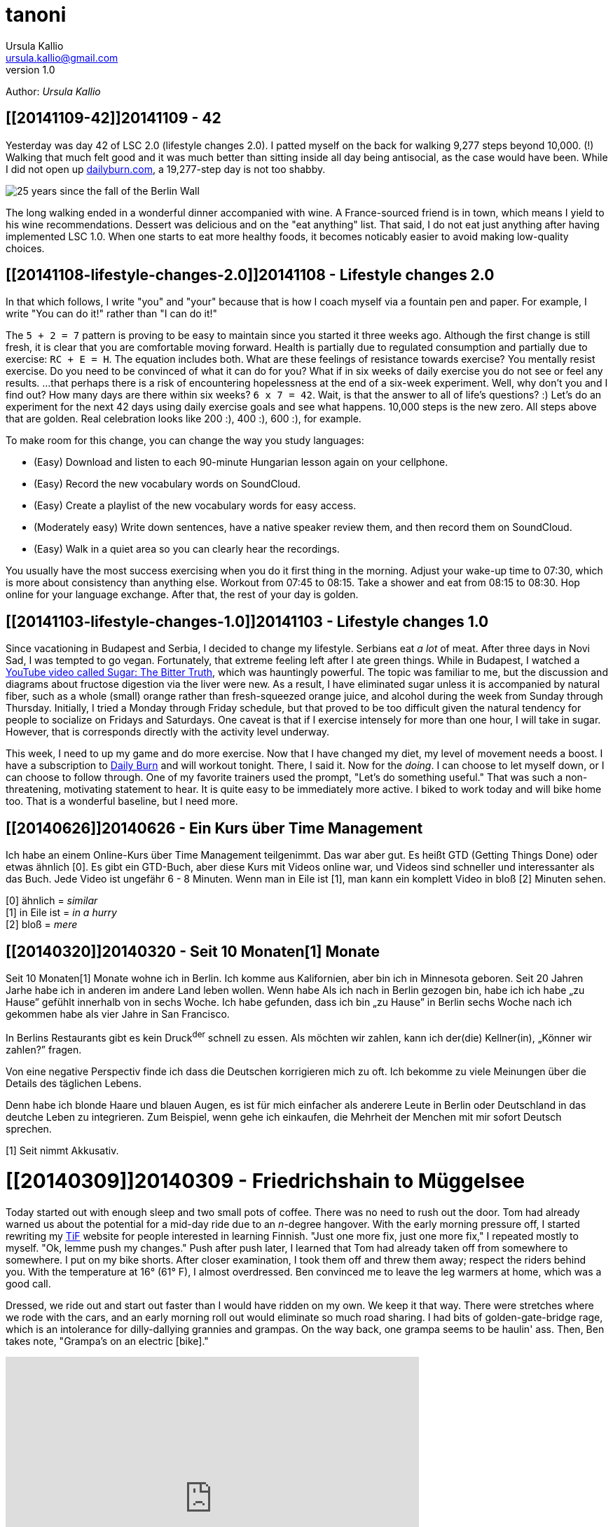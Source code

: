 = tanoni
Ursula Kallio <ursula.kallio@gmail.com>
v1.0
Author: _{author}_

== [[20141109-42]]20141109 - 42

Yesterday was day 42 of LSC 2.0 (lifestyle changes 2.0). I patted myself on the back for walking 9,277 steps beyond 10,000. (!) Walking that much felt good and it was much better than sitting inside all day being antisocial, as the case would have been. While I did not open up http://dailyburn.com[dailyburn.com], a 19,277-step day is not too shabby.

image:/images/fallofthewall25-600x800.jpg[25 years since the fall of the Berlin Wall]

The long walking ended in a wonderful dinner accompanied with wine. A France-sourced friend is in town, which means I yield to his wine recommendations. Dessert was delicious and on the "eat anything" list. That said, I do not eat just anything after having implemented LSC 1.0. When one starts to eat more healthy foods, it becomes noticably easier to avoid making low-quality choices.

== [[20141108-lifestyle-changes-2.0]]20141108 - Lifestyle changes 2.0

In that which follows, I write "you" and "your" because that is how I coach myself via a fountain pen and paper. For example, I write "You can do it!" rather than "I can do it!"

The `5 + 2 = 7` pattern is proving to be easy to maintain since you started it three weeks ago. Although the first change is still fresh, it is clear that you are comfortable moving forward. Health is partially due to regulated consumption and partially due to exercise: `RC + E = H`. The equation includes both. What are these feelings of resistance towards exercise? You mentally resist exercise. Do you need to be convinced of what it can do for you? What if in six weeks of daily exercise you do not see or feel any results. ...that perhaps there is a risk of encountering hopelessness at the end of a six-week experiment. Well, why don't you and I find out? How many days are there within six weeks? `6 x 7 = 42`. Wait, is that the answer to all of life's questions? :) Let's do an experiment for the next 42 days using  daily exercise goals and see what happens. 10,000 steps is the new zero. All steps above that are golden. Real celebration looks like 200 :), 400 :), 600 :), for example.

To make room for this change, you can change the way you study languages:

* (Easy) Download and listen to each 90-minute Hungarian lesson again on your cellphone.
* (Easy) Record the new vocabulary words on SoundCloud.
* (Easy) Create a playlist of the new vocabulary words for easy access.
* (Moderately easy) Write down sentences, have a native speaker review them, and then record them on SoundCloud.
* (Easy) Walk in a quiet area so you can clearly hear the recordings.

You usually have the most success exercising when you do it first thing in the morning. Adjust your wake-up time to 07:30, which is more about consistency than anything else. Workout from 07:45 to 08:15. Take a shower and eat from 08:15 to 08:30. Hop online for your language exchange. After that, the rest of your day is golden.

== [[20141103-lifestyle-changes-1.0]]20141103 - Lifestyle changes 1.0

Since vacationing in Budapest and Serbia, I decided to change my lifestyle. Serbians eat _a lot_ of meat. After three days in Novi Sad, I was tempted to go vegan. Fortunately, that extreme feeling left after I ate green things. While in Budapest, I watched a https://www.youtube.com/watch?v=dBnniua6-oM[YouTube video called Sugar: The Bitter Truth], which was hauntingly powerful. The topic was familiar to me, but the discussion and diagrams about fructose digestion via the liver were new. As a result, I have eliminated sugar unless it is accompanied by natural fiber, such as a whole (small) orange rather than fresh-squeezed orange juice, and alcohol during the week from Sunday through Thursday. Initially, I tried a Monday through Friday schedule, but that proved to be too difficult given the natural tendency for people to socialize on Fridays and Saturdays. One caveat is that if I exercise intensely for more than one hour, I will take in sugar. However, that is corresponds directly with the activity level underway.

This week, I need to up my game and do more exercise. Now that I have changed my diet, my level of movement needs a boost. I have a subscription to http://dailyburn.com[Daily Burn] and will workout tonight. There, I said it. Now for the _doing_. I can choose to let myself down, or I can choose to follow through. One of my favorite trainers used the prompt, "Let's do something useful." That was such a non-threatening, motivating statement to hear. It is quite easy to be immediately more active. I biked to work today and will bike home too. That is a wonderful baseline, but I need more.

== [[20140626]]20140626 - Ein Kurs über Time Management

Ich habe an einem Online-Kurs über Time Management teilgenimmt. Das war aber gut. Es heißt GTD (Getting Things Done) oder etwas ähnlich [0]. Es gibt ein GTD-Buch, aber diese Kurs mit Videos online war, und Videos sind schneller und interessanter als das Buch. Jede Video ist ungefähr 6 - 8 Minuten. Wenn man in Eile ist [1], man kann ein komplett Video in bloß [2] Minuten sehen.

[0] ähnlich = _similar_ +
[1] in Eile ist = _in a hurry_ +
[2] bloß = _mere_

== [[20140320]]20140320 - Seit 10 [ins]#Monaten#[1] [del]#Monate#

Seit 10 [ins]#Monaten#[1] [del]#Monate# wohne ich in Berlin. Ich komme aus Kalifornien, aber bin ich in Minnesota geboren. Seit 20 [ins]#Jahren# [del]#Jarhe# habe ich [ins]#in anderen# [del]#im andere# Land leben wollen. [del]#Wenn habe# [ins]#Als# ich [ins]#nach# [del]#in# Berlin gezogen [ins]#bin#, [ins]#habe ich# [del]#ich habe# &bdquo;zu Hause&rdquo; gefühlt [ins]#innerhalb von# [del]#in# sechs Woche. Ich habe gefunden, dass ich bin &bdquo;zu Hause&rdquo; in Berlin sechs Woche nach ich gekommen habe als vier Jahre in San Francisco.

In Berlins Restaurants gibt es kein Druck^der^ schnell zu essen. Als möchten wir zahlen, kann ich der(die) Kellner(in), &bdquo;Könner wir zahlen?&rdquo; fragen.

Von eine negative Perspectiv finde ich dass die Deutschen korrigieren mich zu oft. Ich bekomme zu viele Meinungen über die Details des täglichen Lebens.

Denn habe ich blonde Haare und blauen Augen, es ist für mich einfacher als anderere Leute in Berlin oder Deutschland in das deutche Leben zu integrieren. Zum Beispiel, wenn gehe ich einkaufen, die Mehrheit der Menchen mit mir sofort Deutsch sprechen.

////
Als ich nach Berlin gezogen bin, habe ich mich innerhalb von sechs Wochen „zu Hause” gefühlt. Ich fand, dass ich in Berlin eher „zu Hause” bin, sechs Wochen, nachdem ich angekommen war, als nach vier Jahren in San Francisco.
In Berlins Restaurants gibt es keinen Druck, schnell zu essen. Wenn wir zahlen möchten, kann ich den(die) Kellner(in) fragen, „Können wir zahlen?”
Von einer negativen Perspektive finde ich, dass die Deutschen mich zu oft korrigieren. Ich bekomme zu viele Meinungen über die Details des täglichen Lebens.
Weil ich blonde Haare und blauen Augen habe, es ist für mich einfacher als für andere Leute, mich in Berlin oder Deutschland in das deutsche Leben zu integrieren. Zum Beispiel: Wenn ich einkaufen gehe, spricht die Mehrheit der Menschen mit mir sofort Deutsch.
////

[1] Seit nimmt Akkusativ.

= [[20140309]]20140309 - Friedrichshain to Müggelsee

Today started out with enough sleep and two small pots of coffee. There was no need to rush out the door. Tom had already warned us about the potential for a mid-day ride due to an _n_-degree hangover. With the early morning pressure off, I started rewriting my http://thinkinfinnish.com[TiF] website for people interested in learning Finnish. "Just one more fix, just one more fix," I repeated mostly to myself. "Ok, lemme push my changes." Push after push later, I learned that Tom had already taken off from somewhere to somewhere. I put on my bike shorts. After closer examination, I took them off and threw them away; respect the riders behind you. With the temperature at 16&deg; (61&deg; F), I almost overdressed. Ben convinced me to leave the leg warmers at home, which was a good call. 

Dressed, we ride out and start out faster than I would have ridden on my own. We keep it that way. There were stretches where we rode with the cars, and an early morning roll out would eliminate so much road sharing. I had bits of golden-gate-bridge rage, which is an intolerance for dilly-dallying grannies and grampas. On the way back, one grampa seems to be haulin' ass. Then, Ben takes note, "Grampa's on an electric [bike]."

[subs="quotes"]
+++++++++++++++
<iframe frameborder="0" height="405" scrolling="no" src="http://app.strava.com/activities/119058412/embed/2b4c74bffd45d51504fd10dd8da3bc5adb9d4e80" width="590"></iframe>
+++++++++++++++

We get back during the middle of the afternoon, which leaves us plenty of time to use the rest of our day to nerd out.

== [[20140301-digital-house-cleaning]]20140301 - Digital house cleaning

It has been a long time (seven years) since I have owned `infobits.org`, and I now I own `infobits.eu`. Bit by bit, I am porting over content so I can more easily start from scratch with a new site. I am feeling kind of done with blog software Drupal or Wordpress.

= [[20140223]]20140223 - Friedrichshain to Müggelsee

I planned http://www.strava.com/routes/182746[a route on Strava] for the first
time. In actuality, my ride was a bit longer at approximately 52 km from
http://www.strava.com/activities/115433419[Friedrichshain to Müggelsee
and back]. Today's adventure gave me a chance to get lost and find my way again
several times without being pressured by time. Having lived in Berlin since May
2013, I still have much to explore.

Near the start of the ride, I noticed a cloud of water vapor from a
https://plus.google.com/116823604913091324301/about?hl=de[Vattenfall plant]:

[subs="quotes"]
+++++++++++++++
<a href="http://www.flickr.com/photos/osg/12723745775/" title="friedrichshain-müggelsee by Open Source Grrrl, on Flickr"><img src="https://farm4.staticflickr.com/3807/12723745775_73e39847bf_z.jpg" width="480" height="640" alt="friedrichshain-müggelsee"></a>
+++++++++++++++

Also near the start of the ride, my Garmin tried repeatedly to re-route me. Its
maps are nearly impossible (and indeed very ugly) to read, especially while
riding. I was happy that the thing popped up an error message and shut off its
own beeping. As directionally challenged&mdash;due to a prior
concusion&mdash;as I am, I was relieved to know that I was on the correct road.
Because it is a bit tiring to continually stop and look at a cellphone for
route information, I decided to pay attention to the well-marked signs along
the way and make some adjustments so that my ride was a bit more brainless. I
ended up in Müggelheim, which I nicknamed "the Fairfax of Friedrichshain"
because it is a small, quiet, cute place that is likely a very easy place for
riders to meet.

The woods to the south of Müggelsee are gorgeous as they come into spring. It
is worth retracing the route and turning around rather than going around the
lake. Next time I ride alone, I will wander around the forest trails more
thoroughly and realize the idea to meditate for 5 - 10 minutes before turning
back.

The streets to the north of Müggelsee were on the boring side, except for the
frog sign:

[subs="quotes"]
+++++++++++++++
<a href="http://www.flickr.com/photos/osg/12724533144/" title="frogs-200m by Open Source Grrrl, on Flickr"><img src="https://farm3.staticflickr.com/2856/12724533144_dc47ebaff7_z.jpg" width="480" height="640" alt="frogs-200m"></a>
+++++++++++++++

It is clear that wealthy people live along the lake shore. Many of the houses
were large to the extent that it was not clear to me if people live in them
or if they were office buildings that looked like homes. The return trip was
full of traffic. There is a fence that separates the traffic and lake-side
walkers and joggers. Next time, I will see about being on that side of the
fence farther away from car and tram traffic.

= [[20140215]]20140215 - Berlin to Brandenburg

I woke up tired and thinking, shit, I wish I could sleep a little while longer.
I checked my phone and read Brian&rsquo;s bail-out email from 06.37. It gave
me the motivation that I needed to get out of bed. I was already faster than
the slowest one! (Somehow showing up this week made me feel redeemed for having
bailed out the weekend prior.)

Ben, Tom, and Matt met up in Prenzlauer Berg to bike to Grunewald station
rather than take the S-Bahn. Aubrey and I opted for the S-Bahn and happened to
be in the same car on the way down. We chatted, she was riding to clear her
head, and I sipped her coffee as I listened. We continued chatting. At
Grunewald, the three others were at an easy-to-find station shop. As we rolled
out, I was excited to be riding again. I sensed I was not the only one. The
*temperature* was a comfortable *10&deg; C*, the wind was only somewhat
noticeable, and the cloud coverage made it easy on the eyes. We rode.

[subs="quotes"]
+++++++++++++++
<iframe height="405" width="590" frameborder="0" scrolling="no" src="http://www.strava.com/activities/113432429/embed/09fe4dd192c41bc8690eab8a65c97c8e08611f26"></iframe>
+++++++++++++++

I started to get hangry at, well, lunchtime. It is clearly the beginning of the
training season (at least for me) because I was not carrying any food on me. As
a person who has ridden from San Francisco to Los Angeles twice, this was
uncharacteristic. I fed off others&rsquo; stashes throughout the day, including
part of Aubrey&rsquo;s delicious Brie sandwich. That saved me on the ride, but
it might have made Aubrey hungrier than she needed to be later on. This
having-no-food business had me thinking that I could just *cook up hot dogs and
stick them in my pockets*. It&rsquo;s the same shit you buy on the ride, so why
not just prepare it ahead of them. *Matt* mentioned a *website for cooking your
own biking food*.

Because I did not have enough real food to eat, I started considering a
bail-out point. Ben noticed that I had grown tired. &ldquo;Just 5 more
_miles_." (I speak to myself in American English.) We kept on and I used some
of my http://www.aidslifecycle.org[ALC] training to move my mind where I needed
it to go. Having enjoy several more kilometers of peaceful German countryside
of farms and migrating birds overhead,
https://lh3.googleusercontent.com/-uVAx5ORIHoQ/UwB-rZwpwpI/AAAAAAAAOEk/ImlNzpvhdM4/w886-h665/14%2B-%2B1[
Aubrey&rsquo;s rear derailleur *suddenly causes her to stop*]. Her shock was
understandable. Tom shouts, &ldquo;Mechanical!&rdquo; as he and I ride on to
catch Matt who is concerned about baby duties and pushing the time away from
home even further. We cycle back the short bit to share tools and offer moral
support. Aubrey is quick to decide on the https://lh4.googleusercontent.com/-ozJ8G38DMyA/UwB_R6_D8QI/AAAAAAAAOFI/phPNZtV9bLA/w524-h698-no/14+[ideal chain
length] for the
https://plus.google.com/u/0/photos/yourphotos?pid=5980921080569579410&amp;oid=100268597725268324090[single-speed conversion]. This kind of shit just
doesn&rsquo;t happen everyday so I am rather giddy at the opportunity to
capture the scene of https://lh3.googleusercontent.com/-adEkp0pFvlY/UwCASZAkmeI/AAAAAAAAOGY/izRU1JfAqJk/w524-h698-no/14+[moral support] and https://lh3.googleusercontent.com/--XSzhJ8IkIc/UwCAmFzl_gI/AAAAAAAAOHA/OADQo5PUEaI/w931-h698-no/14+[teamwork].
The
https://lh5.googleusercontent.com/-b05fvL3ahqk/UwCA5l1FqII/AAAAAAAAOHs/XR4nMKyRxOc/w524-h698-no/14+[final
inspection] is complete and we take it slow for the rest of the ride. Aubrey
has come down from her high of having a great bike and she grows &ldquo;ti[red]
ti[red]&rdquo; for the rest of the ride. I leave my food troubles behind and
focus on her. She starts to close her eyes to capture a bit of shut-eye. Been
there, done that, get this grrrl some sugar. We keep her energized and hydrated
for the remainder of the ride. My right knee is noticeably sore and I baby it
because there is some sort of adjustment problem that I need to address.
Surprisingly, no permanent damage all around to be had. We roll into the
Brandenburg station for hot dogs, currywurst, pommes, und Bier.

Bis nächste Wochenende!

'''
Last updated: {docdatetime}
